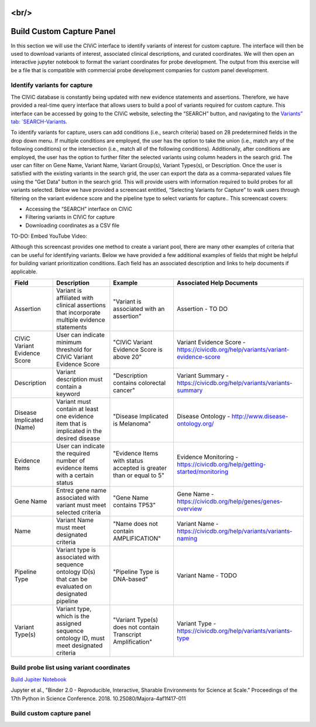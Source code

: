 .. image:: images/Build.png

<br/>
==========================
Build Custom Capture Panel
==========================

In this section we will use the CIViC interface to identify variants of interest for custom capture. The interface will then be used to download variants of interest, associated clinical descriptions, and curated coordinates. We will then open an interactive jupyter notebook to format the variant coordinates for probe development. The output from this exercise will be a file that is compatible with commercial probe development companies for custom panel development.


------------------------------
Identify variants for capture
------------------------------

The CIViC database is constantly being updated with new evidence statements and assertions. Therefore, we have provided a real-time query interface that allows users to build a pool of variants required for custom capture. This interface can be accessed by going to the CIViC website, selecting the “SEARCH” button, and navigating to the `Variants” tab: `SEARCH-Variants <https://civicdb.org/search/variants/>`_.

To identify variants for capture, users can add conditions (i.e., search criteria) based on 28 predetermined fields in the drop down menu. If multiple conditions are employed, the user has the option to take the union (i.e., match any of the following conditions) or the intersection (i.e., match all of the following conditions). Additionally, after conditions are employed, the user has the option to further filter the selected variants using column headers in the search grid. The user can filter on Gene Name, Variant Name, Variant Group(s), Variant Types(s), or Description. Once the user is satisfied with the existing variants in the search grid, the user can export the data as a comma-separated values file using the “Get Data” button in the search grid. This will provide users with information required to build probes for all variants selected. Below we have provided a screencast entitled, “Selecting Variants for Capture” to walk users through filtering on the variant evidence score and the pipeline type to select variants for capture.. This screencast covers:

- Accessing the “SEARCH” interface on CIViC
- Filtering variants in CIViC for capture
- Downloading coordinates as a CSV file

TO-DO: Embed YouTube Video:

Although this screencast provides one method to create a variant pool, there are many other examples of criteria that can be useful for identifying variants. Below we have provided a few additional examples of fields that might be helpful for building variant prioritization conditions. Each field has an associated description and links to help documents if applicable.

+-----------------------------+---------------------------------------------------------------------------------------------------------------------------+---------------------------------------------------------------------+----------------------------------------------------------------------------------------+
|Field                        |   Description                                                                                                             |  Example                                                            |  Associated Help Documents                                                             |
+=============================+===========================================================================================================================+=====================================================================+========================================================================================+
|Assertion                    | Variant is affiliated with clinical assertions that incorporate multiple evidence statements                              | "Variant is associated with an assertion"                           |  Assertion - TO DO                                                                     |
+-----------------------------+---------------------------------------------------------------------------------------------------------------------------+---------------------------------------------------------------------+----------------------------------------------------------------------------------------+
|CIViC Variant Evidence Score | User can indicate minimum threshold for CIViC Variant Evidence Score                                                      | "CIViC Variant Evidence Score is above 20"                          |  Variant Evidence Score - https://civicdb.org/help/variants/variant-evidence-score     |
+-----------------------------+---------------------------------------------------------------------------------------------------------------------------+---------------------------------------------------------------------+----------------------------------------------------------------------------------------+
|Description                  | Variant description must contain a keyword                                                                                | "Description contains colorectal cancer"                            |  Variant Summary - https://civicdb.org/help/variants/variants-summary                  |
+-----------------------------+---------------------------------------------------------------------------------------------------------------------------+---------------------------------------------------------------------+----------------------------------------------------------------------------------------+
|Disease Implicated (Name)    | Variant must contain at least one evidence item that is implicated in the desired disease                                 | "Disease Implicated is Melanoma"                                    |  Disease Ontology - http://www.disease-ontology.org/                                   |
+-------------+---------------+---------------------------------------------------------------------------------------------------------------------------+---------------------------------------------------------------------+----------------------------------------------------------------------------------------+
|Evidence Items               | User can indicate the required number of evidence items with a certain status                                             | "Evidence Items with status accepted is greater than or equal to 5" |  Evidence Monitoring - https://civicdb.org/help/getting-started/monitoring             |
+-----------------------------+---------------------------------------------------------------------------------------------------------------------------+---------------------------------------------------------------------+----------------------------------------------------------------------------------------+
|Gene Name                    | Entrez gene name associated with variant must meet selected criteria                                                      | "Gene Name contains TP53"                                           |  Gene Name - https://civicdb.org/help/genes/genes-overview                             |
+-----------------------------+---------------------------------------------------------------------------------------------------------------------------+---------------------------------------------------------------------+----------------------------------------------------------------------------------------+
|Name                         | Variant Name must meet designated criteria                                                                                | "Name does not contain AMPLIFICATION"                               |  Variant Name - https://civicdb.org/help/variants/variants-naming                      |
+-----------------------------+---------------------------------------------------------------------------------------------------------------------------+---------------------------------------------------------------------+----------------------------------------------------------------------------------------+
|Pipeline Type                | Variant type is associated with sequence ontology ID(s) that can be evaluated on designated pipeline                      | "Pipeline Type is DNA-based"                                        |  Variant Name - TODO                                                                   |
+-----------------------------+---------------------------------------------------------------------------------------------------------------------------+---------------------------------------------------------------------+----------------------------------------------------------------------------------------+
|Variant Type(s)              | Variant type, which is the assigned sequence ontology ID, must meet designated criteria                                   | "Variant Type(s) does not contain Transcript Amplification"         |  Variant Type - https://civicdb.org/help/variants/variants-type                        |
+-----------------------------+---------------------------------------------------------------------------------------------------------------------------+---------------------------------------------------------------------+----------------------------------------------------------------------------------------+

-------------------------------------------
Build probe list using variant coordinates
-------------------------------------------

`Build Jupiter Notebook <https://mybinder.org/v2/gh/griffithlab/civic-panel/master?filepath=%2Fbinder_interactive>`_

Jupyter et al., "Binder 2.0 - Reproducible, Interactive, Sharable
Environments for Science at Scale." Proceedings of the 17th Python
in Science Conference. 2018. 10.25080/Majora-4af1f417-011

---------------------------
Build custom capture panel
---------------------------
